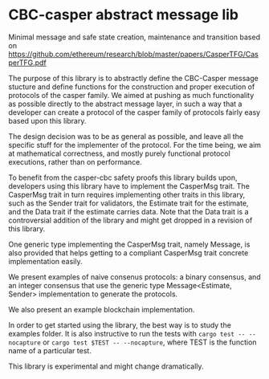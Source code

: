 * CBC-casper abstract message lib
:PROPERTIES:
:MODIFIED: [2018-11-01 Thu 14:23]
:END:

Minimal message and safe state creation, maintenance and transition based on
https://github.com/ethereum/research/blob/master/papers/CasperTFG/CasperTFG.pdf

The purpose of this library is to abstractly define the CBC-Casper message
stucture and define functions for the construction and proper execution of
protocols of the casper family. We aimed at pushing as much functionality as
possible directly to the abstract message layer, in such a way that a developer
can create a protocol of the casper family of protocols fairly easy based upon
this library.

The design decision was to be as general as possible, and leave all the specific
stuff for the implementer of the protocol. For the time being, we aim at
mathematical correctness, and mostly purely functional protocol executions,
rather than on performance.

To benefit from the casper-cbc safety proofs this library builds upon, developers
using this library have to implement the CasperMsg trait. The CasperMsg trait in turn
requires implementing other traits in this library, such as the Sender trait for validators,
the Estimate trait for the estimate, and the Data trait if the estimate carries data.
Note that the Data trait is a controversial addition of the library and might get dropped
in a revision of this library.

One generic type implementing the CasperMsg trait, namely Message, is also
provided that helps getting to a compliant CasperMsg trait concrete
implementation easily.

We present examples of naive consenus protocols: a binary consensus,
and an integer consensus that use the generic type Message<Estimate, Sender>
implementation to generate the protocols.

We also present an example blockchain implementation.

In order to get started using the library, the best way is to study the examples
folder. It is also instructive to run the tests with ~cargo test -- --nocapture~
or ~cargo test $TEST -- --nocapture~, where TEST is the function name of a
particular test.

This library is experimental and might change dramatically.
